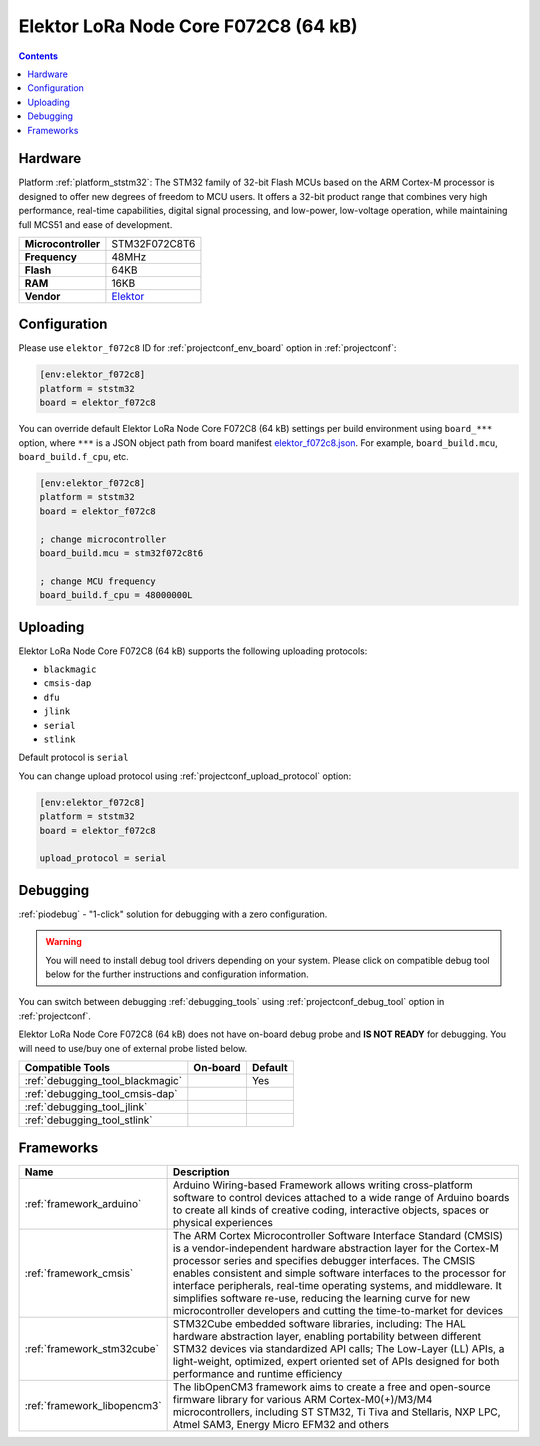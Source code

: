 
.. _board_ststm32_elektor_f072c8:

Elektor LoRa Node Core F072C8 (64 kB)
=====================================

.. contents::

Hardware
--------

Platform :ref:`platform_ststm32`: The STM32 family of 32-bit Flash MCUs based on the ARM Cortex-M processor is designed to offer new degrees of freedom to MCU users. It offers a 32-bit product range that combines very high performance, real-time capabilities, digital signal processing, and low-power, low-voltage operation, while maintaining full MCS51 and ease of development.

.. list-table::

  * - **Microcontroller**
    - STM32F072C8T6
  * - **Frequency**
    - 48MHz
  * - **Flash**
    - 64KB
  * - **RAM**
    - 16KB
  * - **Vendor**
    - `Elektor <https://www.elektormagazine.com/labs/lorawan-node-experimental-platform?utm_source=platformio.org&utm_medium=docs>`__


Configuration
-------------

Please use ``elektor_f072c8`` ID for :ref:`projectconf_env_board` option in :ref:`projectconf`:

.. code-block:: ini

  [env:elektor_f072c8]
  platform = ststm32
  board = elektor_f072c8

You can override default Elektor LoRa Node Core F072C8 (64 kB) settings per build environment using
``board_***`` option, where ``***`` is a JSON object path from
board manifest `elektor_f072c8.json <https://github.com/platformio/platform-ststm32/blob/master/boards/elektor_f072c8.json>`_. For example,
``board_build.mcu``, ``board_build.f_cpu``, etc.

.. code-block:: ini

  [env:elektor_f072c8]
  platform = ststm32
  board = elektor_f072c8

  ; change microcontroller
  board_build.mcu = stm32f072c8t6

  ; change MCU frequency
  board_build.f_cpu = 48000000L


Uploading
---------
Elektor LoRa Node Core F072C8 (64 kB) supports the following uploading protocols:

* ``blackmagic``
* ``cmsis-dap``
* ``dfu``
* ``jlink``
* ``serial``
* ``stlink``

Default protocol is ``serial``

You can change upload protocol using :ref:`projectconf_upload_protocol` option:

.. code-block:: ini

  [env:elektor_f072c8]
  platform = ststm32
  board = elektor_f072c8

  upload_protocol = serial

Debugging
---------

:ref:`piodebug` - "1-click" solution for debugging with a zero configuration.

.. warning::
    You will need to install debug tool drivers depending on your system.
    Please click on compatible debug tool below for the further
    instructions and configuration information.

You can switch between debugging :ref:`debugging_tools` using
:ref:`projectconf_debug_tool` option in :ref:`projectconf`.

Elektor LoRa Node Core F072C8 (64 kB) does not have on-board debug probe and **IS NOT READY** for debugging. You will need to use/buy one of external probe listed below.

.. list-table::
  :header-rows:  1

  * - Compatible Tools
    - On-board
    - Default
  * - :ref:`debugging_tool_blackmagic`
    -
    - Yes
  * - :ref:`debugging_tool_cmsis-dap`
    -
    -
  * - :ref:`debugging_tool_jlink`
    -
    -
  * - :ref:`debugging_tool_stlink`
    -
    -

Frameworks
----------
.. list-table::
    :header-rows:  1

    * - Name
      - Description

    * - :ref:`framework_arduino`
      - Arduino Wiring-based Framework allows writing cross-platform software to control devices attached to a wide range of Arduino boards to create all kinds of creative coding, interactive objects, spaces or physical experiences

    * - :ref:`framework_cmsis`
      - The ARM Cortex Microcontroller Software Interface Standard (CMSIS) is a vendor-independent hardware abstraction layer for the Cortex-M processor series and specifies debugger interfaces. The CMSIS enables consistent and simple software interfaces to the processor for interface peripherals, real-time operating systems, and middleware. It simplifies software re-use, reducing the learning curve for new microcontroller developers and cutting the time-to-market for devices

    * - :ref:`framework_stm32cube`
      - STM32Cube embedded software libraries, including: The HAL hardware abstraction layer, enabling portability between different STM32 devices via standardized API calls; The Low-Layer (LL) APIs, a light-weight, optimized, expert oriented set of APIs designed for both performance and runtime efficiency

    * - :ref:`framework_libopencm3`
      - The libOpenCM3 framework aims to create a free and open-source firmware library for various ARM Cortex-M0(+)/M3/M4 microcontrollers, including ST STM32, Ti Tiva and Stellaris, NXP LPC, Atmel SAM3, Energy Micro EFM32 and others
